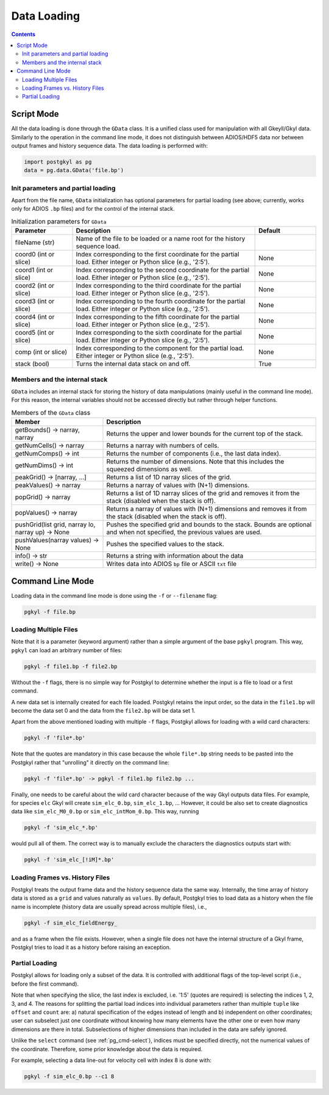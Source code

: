 .. _pg_loading:

Data Loading
++++++++++++

.. contents::

Script Mode
-----------

All the data loading is done through the ``GData`` class.  It is a
unified class used for manipulation with all Gkeyll/Gkyl data.
Similarly to the operation in the command line mode, it does not
distinguish between ADIOS/HDF5 data nor between output frames and
history sequence data. The data loading is performed with:

.. code-block:: python

  import postgkyl as pg
  data = pg.data.GData('file.bp')


Init parameters and partial loading
^^^^^^^^^^^^^^^^^^^^^^^^^^^^^^^^^^^

Apart from the file name, ``GData`` initialization has optional
parameters for partial loading (see above; currently, works only for
ADIOS ``.bp`` files) and for the control of the internal stack.

.. list-table:: Initialization parameters for ``GData``
   :widths: 20, 60, 20
   :header-rows: 1

   * - Parameter
     - Description
     - Default
   * - fileName (str)
     - Name of the file to be loaded or a name root for the history
       sequence load.
     - 
   * - coord0 (int or slice)
     - Index corresponding to the first coordinate for the partial
       load. Either integer or Python slice (e.g., '2:5').
     - None
   * - coord1 (int or slice)
     - Index corresponding to the second coordinate for the partial
       load. Either integer or Python slice (e.g., '2:5').
     - None
   * - coord2 (int or slice)
     - Index corresponding to the third coordinate for the partial
       load. Either integer or Python slice (e.g., '2:5').
     - None
   * - coord3 (int or slice)
     - Index corresponding to the fourth coordinate for the partial
       load. Either integer or Python slice (e.g., '2:5').
     - None
   * - coord4 (int or slice)
     - Index corresponding to the fifth coordinate for the partial
       load. Either integer or Python slice (e.g., '2:5').
     - None
   * - coord5 (int or slice)
     - Index corresponding to the sixth coordinate for the partial
       load. Either integer or Python slice (e.g., '2:5').
     - None
   * - comp (int or slice)
     - Index corresponding to the component for the partial
       load. Either integer or Python slice (e.g., '2:5').
     - None
   * - stack (bool)
     - Turns the internal data stack on and off.
     - True

Members and the internal stack
^^^^^^^^^^^^^^^^^^^^^^^^^^^^^^

``GData`` includes an internal stack for storing the history of data
manipulations (mainly useful in the command line mode).  For this
reason, the internal variables should not be accessed directly but
rather through helper functions.

.. list-table:: Members of the ``GData`` class
   :widths: 30, 70
   :header-rows: 1

   * - Member
     - Description
   * - getBounds() -> narray, narray
     - Returns the upper and lower bounds for the current top of the
       stack.
   * - getNumCells() -> narray
     - Returns a narray with numbers of cells.
   * - getNumComps() -> int
     - Returns the number of components (i.e., the last data index).
   * - getNumDims() -> int
     - Returns the number of dimensions. Note that this includes the
       squeezed dimensions as well.
   * - peakGrid() -> [narray, ...]
     - Returns a list of 1D narray slices of the grid.
   * - peakValues() -> narray
     - Returns a narray of values with (N+1) dimensions.
   * - popGrid() -> narray
     - Returns a list of 1D narray slices of the grid and removes it
       from the stack (disabled when the stack is off).
   * - popValues() -> narray
     - Returns a narray of values with (N+1) dimensions and removes it
       from the stack (disabled when the stack is off).
   * - pushGrid(list grid, narray lo, narray up) -> None
     - Pushes the specified grid and bounds to the stack. Bounds are
       optional and when not specified, the previous values are used.
   * - pushValues(narray values) -> None
     - Pushes the specified values to the stack.
   * - info() -> str
     - Returns a string with information about the data
   * - write() -> None
     - Writes data into ADIOS ``bp`` file or ASCII ``txt`` file



Command Line Mode
-----------------

Loading data in the command line mode is done using the ``-f`` or
``--filename`` flag:

.. code-block:: bash

  pgkyl -f file.bp


Loading Multiple Files
^^^^^^^^^^^^^^^^^^^^^^

Note that it is a parameter (keyword argument) rather than a simple
argument of the base ``pgkyl`` program.  This way, ``pgkyl`` can load
an arbitrary number of files:

.. code-block:: bash

  pgkyl -f file1.bp -f file2.bp

Without the ``-f`` flags, there is no simple way for Postgkyl to
determine whether the input is a file to load or a first command.

A new data set is internally created for each file loaded.  Postgkyl
retains the input order, so the data in the ``file1.bp`` will become
the data set 0 and the data from the ``file2.bp`` will be data set 1.

Apart from the above mentioned loading with multiple ``-f`` flags,
Postgkyl allows for loading with a wild card characters:

.. code-block:: bash

  pgkyl -f 'file*.bp'

Note that the quotes are mandatory in this case because the whole
``file*.bp`` string needs to be pasted into the Postgkyl rather that
"unrolling" it directly on the command line:

.. code-block:: bash

  pgkyl -f 'file*.bp' -> pgkyl -f file1.bp file2.bp ...

Finally, one needs to be careful about the wild card character because
of the way Gkyl outputs data files. For example, for species ``elc``
Gkyl will create ``sim_elc_0.bp``, ``sim_elc_1.bp``, ... However, it
could be also set to create diagnostics data like ``sim_elc_M0_0.bp``
or ``sim_elc_intMom_0.bp``.  This way, running

.. code-block:: bash

  pgkyl -f 'sim_elc_*.bp'

would pull all of them.  The correct way is to manually exclude the
characters the diagnostics outputs start with:

.. code-block:: bash

  pgkyl -f 'sim_elc_[!iM]*.bp'

Loading Frames vs. History Files
^^^^^^^^^^^^^^^^^^^^^^^^^^^^^^^^

Postgkyl treats the output frame data and the history sequence data
the same way.  Internally, the time array of history data is stored as
a ``grid`` and values naturally as ``values``. By default, Postgkyl
tries to load data as a history when the file name is incomplete
(history data are usually spread across multiple files), i.e.,

.. code-block:: bash

  pgkyl -f sim_elc_fieldEnergy_

and as a frame when the file exists. However, when a single file does
not have the internal structure of a Gkyl frame, Postgkyl tries to
load it as a history before raising an exception.

Partial Loading
^^^^^^^^^^^^^^^

Postgkyl allows for loading only a subset of the data. It is controlled
with additional flags of the top-level script (i.e., before the first
command).

.. list-table:: Partial load flags
   :widths: 30, 10, 60
   :header-rows: 1

   * - Parameter
     - Abbreviation
     - Description
   * - ``--c0``
     -
     - Specify a single index or a slice of indices of the first
       coordinate to load (default: all) 
   * - ``--c1``
     -
     - Specify a single index or a slice of indices of the second
       coordinate to load (default: all) 
   * - ``--c2``
     -
     - Specify a single index or a slice of indices of the third
       coordinate to load (default: all) 
   * - ``--c3``
     -
     - Specify a single index or a slice of indices of the fourth
       coordinate to load (default: all) 
   * - ``--c4``
     -
     - Specify a single index or a slice of indices of the fifth
       coordinate to load (default: all) 
   * - ``--c5``
     -
     - Specify a single index or a slice of indices of the sixth
       coordinate to load (default: all) 
   * - ``-c``
     - ``--comp``
     -
     - Specify a single index or a slice of indices of the
       component(s) to load (default: all)

Note that when specifying the slice, the last index is excluded,
i.e. '1:5' (quotes are required) is selecting the indices 1, 2, 3,
and 4.  The reasons for splitting the partial load indices into
individual parameters rather than multiple ``tuple`` like ``offset``
and ``count`` are: a) natural specification of the edges instead of
length and b) independent on other coordinates; user can subselect
just one coordinate without knowing how many elements have the other
one or even how many dimensions are there in total. Subselections of
higher dimensions than included in the data are safely ignored.

Unlike the ``select`` command (see :ref:`pg_cmd-select`), indices must
be specified directly, not the numerical values of the coordinate.
Therefore, some prior knowledge about the data is required.

For example, selecting a data line-out for velocity cell with index 8
is done with:

.. code-block:: bash

   pgkyl -f sim_elc_0.bp --c1 8
